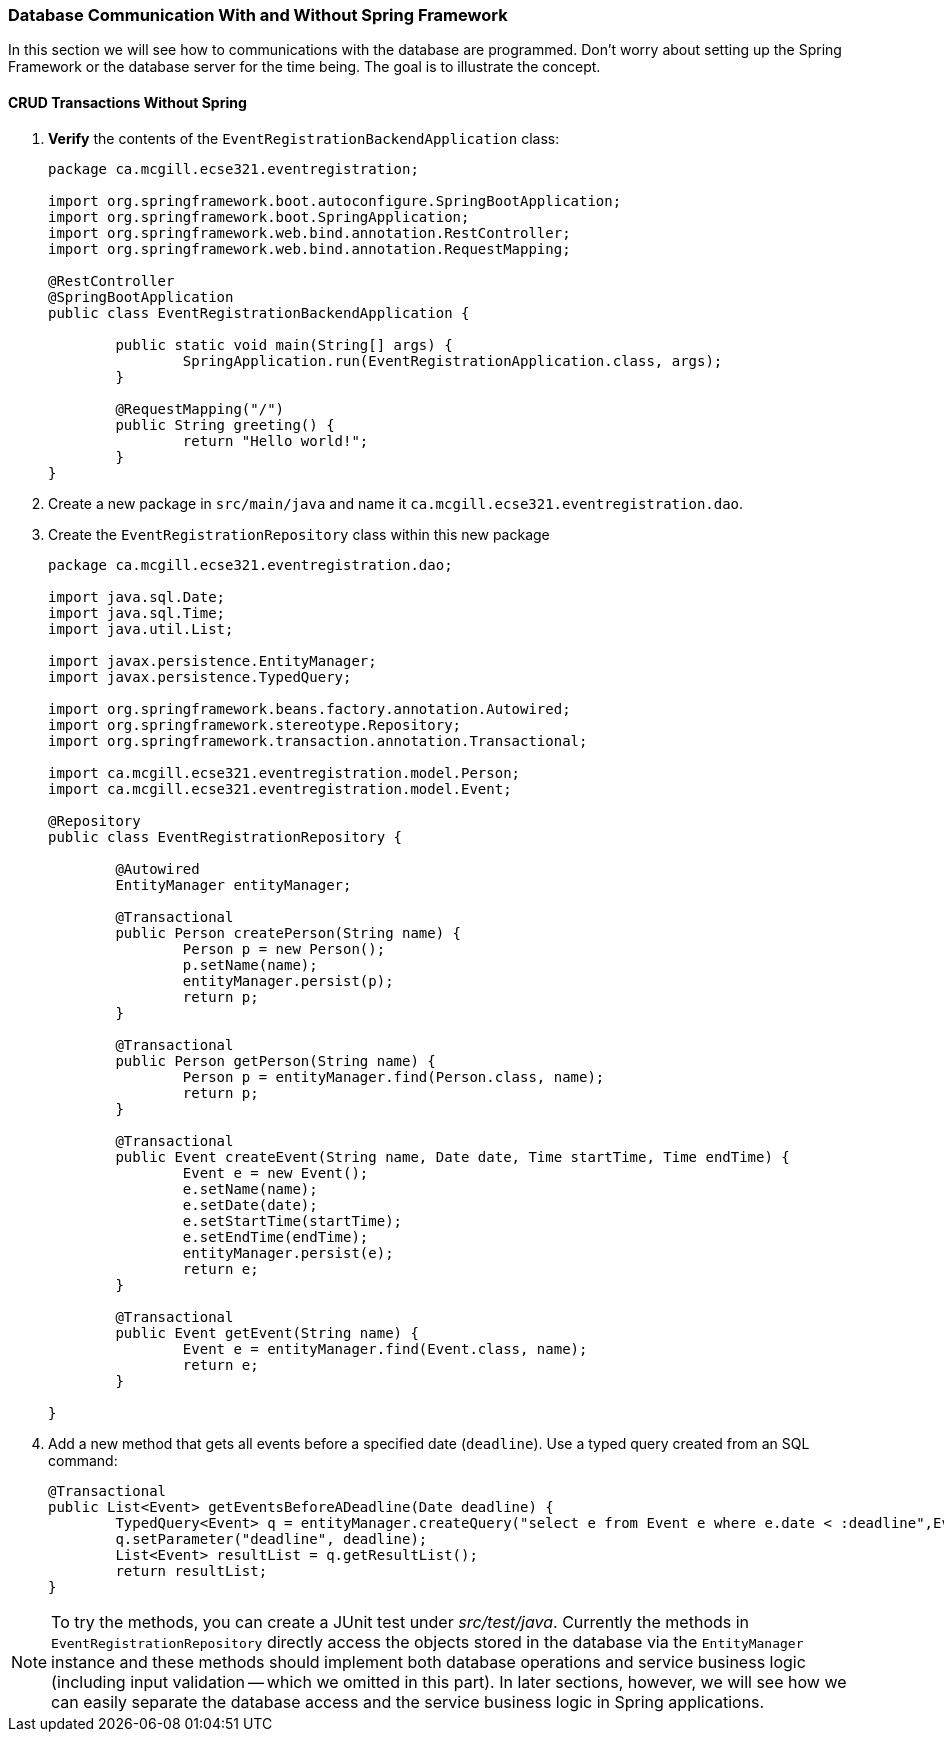 === Database Communication With and Without Spring Framework
In this section we will see how to communications with the database are programmed. Don't worry about setting up the Spring Framework or the database server for the time being. The goal is to illustrate the concept. 

==== CRUD Transactions Without Spring

. *Verify* the contents of the `EventRegistrationBackendApplication` class: 
+ 
[source,java]
----
package ca.mcgill.ecse321.eventregistration;

import org.springframework.boot.autoconfigure.SpringBootApplication;
import org.springframework.boot.SpringApplication;
import org.springframework.web.bind.annotation.RestController;
import org.springframework.web.bind.annotation.RequestMapping;

@RestController
@SpringBootApplication
public class EventRegistrationBackendApplication {

	public static void main(String[] args) {
		SpringApplication.run(EventRegistrationApplication.class, args);
	}

	@RequestMapping("/")
	public String greeting() {
		return "Hello world!";
	}
}
----

. Create a new package in `src/main/java` and name it `ca.mcgill.ecse321.eventregistration.dao`.

. Create the `EventRegistrationRepository` class within this new package
+
[source,java]
----
package ca.mcgill.ecse321.eventregistration.dao;

import java.sql.Date;
import java.sql.Time;
import java.util.List;

import javax.persistence.EntityManager;
import javax.persistence.TypedQuery;

import org.springframework.beans.factory.annotation.Autowired;
import org.springframework.stereotype.Repository;
import org.springframework.transaction.annotation.Transactional;

import ca.mcgill.ecse321.eventregistration.model.Person;
import ca.mcgill.ecse321.eventregistration.model.Event;

@Repository
public class EventRegistrationRepository {

	@Autowired
	EntityManager entityManager;

	@Transactional
	public Person createPerson(String name) {
		Person p = new Person();
		p.setName(name);
		entityManager.persist(p);
		return p;
	}
	
	@Transactional
	public Person getPerson(String name) {
		Person p = entityManager.find(Person.class, name);
		return p;
	}
	
	@Transactional
	public Event createEvent(String name, Date date, Time startTime, Time endTime) {
		Event e = new Event();
		e.setName(name);
		e.setDate(date);
		e.setStartTime(startTime);
		e.setEndTime(endTime);
		entityManager.persist(e);
		return e;
	}
	
	@Transactional
	public Event getEvent(String name) {
		Event e = entityManager.find(Event.class, name);
		return e;
	}
	
}
----

. Add a new method that gets all events before a specified date (`deadline`). Use a typed query created from an SQL command:
+
[source,java]
----
@Transactional
public List<Event> getEventsBeforeADeadline(Date deadline) {
	TypedQuery<Event> q = entityManager.createQuery("select e from Event e where e.date < :deadline",Event.class);
	q.setParameter("deadline", deadline);
	List<Event> resultList = q.getResultList();
	return resultList;
}
----

[NOTE]
To try the methods, you can create a JUnit test under _src/test/java_. Currently the methods in `EventRegistrationRepository` directly access the objects stored in the database via the `EntityManager` instance and these methods should implement both database operations and service business logic (including input validation -- which we omitted in this part). In later sections, however, we will see how we can easily separate the database access and the service business logic in Spring applications.